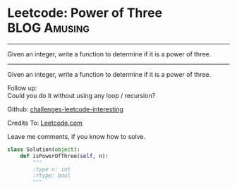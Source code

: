* Leetcode: Power of Three                                     :BLOG:Amusing:
#+STARTUP: showeverything
#+OPTIONS: toc:nil \n:t ^:nil creator:nil d:nil
:PROPERTIES:
:type:     #math, #powerofn
:END:
---------------------------------------------------------------------
Given an integer, write a function to determine if it is a power of three.
---------------------------------------------------------------------
Given an integer, write a function to determine if it is a power of three.

Follow up:
Could you do it without using any loop / recursion?

Github: [[url-external:https://github.com/DennyZhang/challenges-leetcode-interesting/tree/master/power-of-three][challenges-leetcode-interesting]]

Credits To: [[url-external:https://leetcode.com/problems/power-of-three/description/][Leetcode.com]]

Leave me comments, if you know how to solve.

#+BEGIN_SRC python
class Solution(object):
    def isPowerOfThree(self, n):
        """
        :type n: int
        :rtype: bool
        """
#+END_SRC
